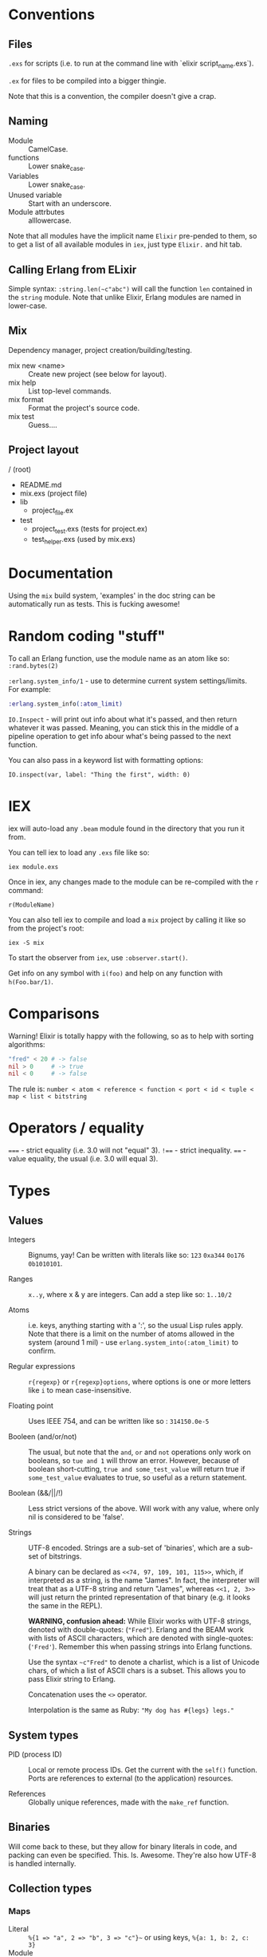 * Conventions
** Files
~.exs~ for scripts (i.e. to run at the command line with `elixir script_name.exs`).

~.ex~ for files to be compiled into a bigger thingie.

Note that this is a convention, the compiler doesn't give a crap.
** Naming
 - Module :: CamelCase.
 - functions :: Lower snake_case.
 - Variables :: Lower snake_case.
 - Unused variable :: Start with an underscore.
 - Module attrbutes :: alllowercase.

 Note that all modules have the implicit name =Elixir= pre-pended to them, so to get a list of all available modules in =iex=, just type =Elixir.= and hit tab.

** Calling Erlang from ELixir
Simple syntax: ~:string.len(~c"abc")~ will call the function ~len~ contained in the ~string~ module.  Note that unlike Elixir, Erlang modules are named in lower-case.

** Mix
Dependency manager, project creation/building/testing.
- mix new <name> :: Create new project (see below for layout).
- mix help :: List top-level commands.
- mix format :: Format the project's source code.
- mix test :: Guess....
** Project layout
/ (root)
- README.md
- mix.exs (project file)
- lib
  - project_file.ex
- test
  - project_test.exs (tests for project.ex)
  - test_helper.exs (used by mix.exs)
* Documentation
Using the =mix= build system, 'examples' in the doc string can be automatically run as tests.  This is fucking awesome!

* Random coding "stuff"
To call an Erlang function, use the module name as an atom like so:
=:rand.bytes(2)=

=:erlang.system_info/1= - use to determine current system settings/limits.  For example:

#+begin_src elixir
:erlang.system_info(:atom_limit)
#+end_src

=IO.Inspect= - will print out info about what it's passed, and then return whatever it was passed.  Meaning, you can stick this in the middle of a pipeline operation to get info abour what's being passed to the next function.

You can also pass in a keyword list with formatting options:

~IO.inspect(var, label: "Thing the first", width: 0)~

* IEX
iex will auto-load any =.beam= module found in the directory that you run it from.

You can tell iex to load any =.exs= file like so:

=iex module.exs=

Once in iex, any changes made to the module can be re-compiled with the =r= command:

=r(ModuleName)=

You can also tell iex to compile and load a =mix= project by calling it like so from the project's root:

=iex -S mix=

To start the observer from =iex=, use =:observer.start()=.

Get info on any symbol with =i(foo)= and help on any function with =h(Foo.bar/1)=.

* Comparisons
Warning!  Elixir is totally happy with the following, so as to help with sorting algorithms:

#+begin_src elixir
"fred" < 20 # -> false
nil > 0     # -> true
nil < 0     # -> false
#+end_src

The rule is:
=number < atom < reference < function < port < id < tuple < map < list < bitstring=
* Operators / equality
~===~ - strict equality (i.e. 3.0 will not "equal" 3).
~!==~ - strict inequality.
~==~  - value equality, the usual (i.e. 3.0 will equal 3).

* Types
** Values
 - Integers :: Bignums, yay!
   Can be written with literals like so: ~123~ ~0xa344~ ~0o176~ ~0b1010101~.

 - Ranges :: ~x..y~, where x & y are integers.  Can add a step like so: ~1..10/2~

 - Atoms :: i.e. keys, anything starting with a ':', so the usual Lisp rules apply.  Note that there is a limit on the number of atoms allowed in the system (around 1 mil) - use ~erlang.system_into(:atom_limit)~ to confirm.

 - Regular expressions :: ~r{regexp}~ or ~r{regexp}options~, where options is one or more letters like ~i~ to mean case-insensitive.

 - Floating point :: Uses IEEE 754, and can be written like so : ~314150.0e-5~

 - Booleen (and/or/not) :: The usual, but note that the =and=, =or= and =not= operations only work on booleans, so ~tue and 1~ will throw an error.  However, because of boolean short-cutting, ~true and some_test_value~ will return true if ~some_test_value~ evaluates to true, so useful as a return statement.

 - Boolean (&&/||/!) :: Less strict versions of the above.  Will work with any value, where only nil is considered to be 'false'.

 - Strings :: UTF-8 encoded.  Strings are a sub-set of 'binaries', which are a sub-set of bitstrings.

   A binary can be declared as ~<<74, 97, 109, 101, 115>>~, which, if interpreted as a string, is the name "James".  In fact, the interpreter will treat that as a UTF-8 string and return "James", whereas ~<<1, 2, 3>>~ will just return the printed representation of that binary (e.g. it looks the same in the REPL).

   *WARNING, confusion ahead:* While Elixir works with UTF-8 strings, denoted with double-quotes: (~"Fred"~).  Erlang and the BEAM work with lists of ASCII characters, which are denoted with single-quotes: (='Fred'=).  Remember this when passing strings into Erlang functions.

   Use the syntax ~~c"Fred"~ to denote a charlist, which is a list of Unicode chars, of which a list of ASCII chars is a subset.  This allows you to pass Elixir string to Erlang.

   Concatenation uses the ~<>~ operator.

   Interpolation is the same as Ruby: ~"My dog has #{legs} legs."~

** System types
 - PID (process ID) :: Local or remote process IDs.  Get the current with the ~self()~ function.  Ports are references to external (to the application) resources.

 - References :: Globally unique references, made with the ~make_ref~ function.

** Binaries
Will come back to these, but they allow for binary literals in code, and packing can even be specified.  This.  Is.  Awesome.  They're also how UTF-8 is handled internally.

** Collection types
*** Maps
- Literal :: ~%{1 => "a", 2 => "b", 3 => "c"}~~ or using keys, ~%{a: 1, b: 2, c: 3}~
- Module :: ~Map~

Maps implement the protocols  ~Collectable~ and ~Enumerable~.

To get a new map with updated keys, use the ~|~ operator:

#+begin_src elixir
fred = %{a: 1, b: 2, c: 3} # {c: 3, b: 2, a: 1}
ethel = %{fred | a: 6}     # {c: 3, b: 2, a:6}
#+end_src

Note that when keys are atoms, you can access a value using dot notation:

#+begin_src elixir
fred[:a] # is equivilent to
fred.a
#+end_src

*** Lists
- Literal :: ~[]~
- Module :: ~List~

~[1, 2, 3, 4, a, :b, c, "d"]~

Note that these are singly linked lists, and an empty list will contain two references, head and tail.

There are some basic operations that can be performed on lists:

~[1, 2, 3] ++ [4, 5, 6]~ (concatenate)
~[1, 2, 3, 4] -- [2, 4]~ (difference)
~1 in [1, 2, 3]~ (membership)

*Improper Lists*
Because lists are basically cons pairs, ~[1, 2] ++ 3~ will result in ~[1, 2 | 3]~, meaning that the last element is a value, not the empty list.  Same as Lisp.  Also like Lisp, using pattern matching as show below, the first value assigned will be an 'atom' (int), while the second will be a list.

#+begin_src elixir
# Pattern matching,
[a | rest] = [1, 2, 3]
a # => 1 (int)
rest # => [1, 2] (list)

# Concatination / creation.
[1, 2] ++ 3    # [1, 2 | 3]
[1, 2] ++ [3]  # [1, 2, 3]
[a | b] = [1, 2, 3]

# Also, because they are singly-linked lists, prepending is
# fast, while appending is slow:
a = [2, 3]
[1 | a] # fast
a ++ 4  # slow
#+end_src

*** Keyword Lists
- Literal :: ~[:a 1, b: 2]~
- Module :: ~List~

Lists can be used to create a 'keyword' list:

~[a: 1, b: 2]  => [ {a:, 1}, {b:, 2}]~

(Note that ~iex~ will still print the first form, but inspect it and it'll be a keyword list.)

If a keyword list is the last argument to a function, then all brackets/braces can be removed:

~func(x, [{:a, 1}, {:b, 2}]) # or alternately:~
~func(x, [a: 1, b: 2]~)

can be more clearly written like so:

~func(x, :a 1, b:2~)

/Warning/ - keyword lists can have duplicate keys, so not true map.

*** Tuples ::
- Literal :: ~{}~
- Module :: ~Tuple~

Generally used for passing a collection of values into or out of a function or key/value pairs (see [[*Keyword Lists][Keyword Lists]]).  /Don't/ use for collections.

'Keyed tuples' are just a tuple where the first element is a key, and the second is a related value, such as ~{:ok, false}~.

*** Structs ::
Structs are defined inside modules.

#+begin_src elixir
defmodule Doggo do
  # Default values can (optionally) be set here.
  # They must come after fields with no default, as
  # a keyword list.
  defstruct [:age, name: "Set me!", breed: "Unkown"]
end

fred = %Doggo{name: "Fred", breed: "English Setter", age: 13}
#+end_src

*NOTE*: Structs are basically maps, and so all of the ~Map~ module's functions can be applied to them.  They do /not/, however, implement the ~Collectable~ and ~Enumerable~ protocols.  /Structs are maps, but maps are not structs./

* Variables
Dynamically bound, statically typed.

Any variable starting with =_= will be ignored by the compiler.

ToDo - make some notes on Dialyzer (static type hints).
* Functions
#+begin_src elixir
sum = fn(a, b) ->
  a + b
end

# or sum = fn(a, b) -> a + b end

fred = sum.(1, 2)
#+end_src

The above will create an anonymous function, meaning it needs to be called like so: ~sum.(1, 2)~ (notice the period - a named function doesn't need that).  To be clear, the above is an anonymous function that is /bound/ to the identity ~sum~.  'Named functions' must be declared in a module.

Note that the =.= is required because Elixir has separate namespaces for variables and functions.  Without the =.=, Elixir will look up the name in the function namespace.  Because we created it as a local variable, we need to tell Elixir to use the variable namespace.

Pattern matching is automatic with function parameters, so the following will work: =sum.({ 1, 2 })=

Named functions /must/ be defined in modules.

** Higher-order functions
Higher-order functions are called like so:

#+begin_src elixir
add = fn(amnt) ->
  fn(x) -> x + amnt end
end

fred = {a: 1}
Map.update(fred, :a, 0, add.(10))
fred # -> {a: 11}
#+end_src

** Capture operator
To use a named function as anonymous function (i.e. one passed in as a paramater), use the capture operator =&=.

For example, the following code has to treat =outer_fun= and =inner_fun= as anonymous functions because they're passed in as parameters:

#+begin_src elixir
defmodule Stuff do
  def compose(data, outer_fun, inner_fun) do
    outer_fun.(inner_fun.(data))
  end
end
#+end_src

Which means that the following call will fail, as =length= and =String.split= are named functions:

#+begin_src elixir
text = "blah bah blah"
count = Stuff.compose(text, length, String.split)  # ERROR

# Instead, use the capture operator:
count = Stuff.compose(text, &length/1 &String.split/1)
#+end_src

Note that in the above example you /must/ specify the arity of the function so the compiler knows which one you mean.

You can also create function with the capture (~&)~ operator and strings or regular expressions:

#+begin_src elixir
fred = &"Moose #{&1}"
fred.("Wobble") -> "Moose Wobble"

double = &(&1 * 2)
double.(2) # -> 4
#+end_src

Finally the capture operator can be used to create anonymous functions inside, say, mapping functions:

#+begin_src elixir
Enum.map([1, 2, 3], fn x -. X * 2 end)
# Can be rewritten as:
Enum.map([1, 2, 3], &(&1 * 2))
# Where &1 represents the first argument, and &2 the second etc.
#+end_src

** Tail-call recusrsion

#+begin_src elixir
defmodule Util do
  def sum(list), do: do_sum(list, 0)
  defp do_sum([head | tail], total), do: do_sum(tail, total + head)
  defp do_sum([], total), do: total
end
#+end_src

* Guards
- Comparisons :: ====, =<=, =>=, etc
- Boolean operations :: =and=, =or=, =not=
- Arithmetic :: =1 + 2=
- in / not in :: =args in [:a, :b]=
- type check :: =is_list()= etc

Only functions in  =Kernel= module can be used as guards.  Note that the documentation will indicate if a function can be used as a guard.

/Warning/: if a function in a guard clause fails for any reason, say you mistakenly use the =length= function when testing the length of a string (=length= only works with lists), the function will return an error, and the guard clause will simply fail.

* Pattern Matching
** Overview
Pattern matching includes both assertions and destructuring.  In fact, it's best to think of them as assertions, that the pattern matches (and so can undergo desructuring).

** Strings
Use the string concatenation operator - remember, Elixir is asserting that both sides match, and since =id= is a var, it will be populated to make it so.

#+begin_src elixir
msg = "district:9"
"district:" <> id = message

id # => 9
#+end_src

Note that the left-hand operand must be wither a constant, or a pinned variable (eg. =^var_name=) for this to work.  Note the second, look up what 'pinned' variables are...

** Maps
#+begin_src elixir
fred = %{a: 1, b: 2}
%{:a 1, b: tmp} = fred
fred # => 2
%{a: 4, v: tmp} = fred # ERROR - cannot match
#+end_src

** Structs
What this boils down to is, "all structs are maps, but not all maps are structs."

** Lists
 #+begin_src elixir
 # A nice way to think of this, is that the below statement can be thought of as "assert that the list on the right side has at least one element."
 [head | _] = [1, 2, 3]
 head # => 1

 [head | rest] = [1, 2, 3]
 head # => 1
 rest ## => [2, 3]
 #+end_src

** Tuples
Unlike lists or maps, when matching a tuple, ALL elements need to be matched:
#+begin_src elixir
{} = {:add, [1, 2]}
# ERROR!
{operation, [first, second]} = {:add, [10, 20]}
operation # => :add
first     # => 10
second    # => 20
{operation, _} = {:add, [1, 2]}
operation  # => :add
{first, _ third} = {1, 2, 3}
first # => 1
third # => 3
#+end_src

* Pipe operator |>
Same as the threading macro in Clojure:

#+begin_src elixir
filing = DB.find_customers
|> get_orders
|> add_sales_tax(2022)
|> file
#+end_src

This will take whatever is on the left of ~|>~ and insert it as the first parameter of the next function.  The result is then inserted as the first parameter of the next function and repeat.

* Control flow
First, remember that everything in Elixir is an expression, so no actual 'statements', as such.

That includes =if= statements (which again, are expressions):

#+begin_src elixir
fred = if true do 10 else 20 end
fred # -> true

fred = if(true do: foo, else:bar)

# brackets are optional
fred = unless true, do: foo, else: bar

if fred do
  msg = "Hi Fred!"
else
  msg = "Who be you?"
end
#+end_src

** Cond
Use =cond= when you want to test a bunch of boolean expressions:

#+begin_src elixir
msg = cond do
  true ->
    "Msg1"
  false ->
    "Msg2"
end
#+end_src

** Case
Use =case= when you want to match against a set of patterns:

#+begin_src elixir
age =
  IO.gets("Age: ")
  |> Integer.parse()

msg =
  case age do
        :error ->
          "Stop mucking about."
        {x, _} when x >= 25 ->
          "You can vote and run for office"
        {x, _} when x >= 18 ->
          "You can vote."
        {_, _} ->
          "Get outta here, kid."
      end
#+end_src

Note that =when= has to be used for checking ranges etc.

* Modules
Modules may have meta-data associated with them via the ~@~ operator.  "Many Elixir programmers employ them [for] constants."

Module names are converted to atoms under the hood.

** Module attributes

Module attributes are evaluated at /compile time/.

#+begin_src elixir
defmodule Party do
  @mascots %{   # COMPILE TIME!
     silly: "clown",
     green: "flower",
   }

  @parties Map.keys(mascots)

  # Default paramater, so can be called as mascot(:silly).  Will
  # automatically call next function down.
  def logo(party, size \\ :small)

  # 'Happy' path
  def logo(party, size) when party in parties do
    mascot = @mascots[party]
    do_logo(mascot, size)
  end

  # When unknown party is passed in.  Again, becaue of the order that
  # pattern matching happens, this has to come ofter the happy-path
  # function.
  def logo(_, size), :do do_logo("other", size)

  # Example of single-line functions.
  # IMPORTANT - pattern matching functions are tested in the order that
  # they are written!
  defp do_logo(mascot, :small), do: "#{mascot}_small.png"
  defp do_logo(mascot, _other_size), do: "#{mascot}_normal.png"
end
#+end_src

** Importing
#+begin_src elixir
defmodule fred do
  import Enum                    # imports all functions
  import Enum, only: [reverse: 1] # import a list of functions

  def stuff(list) do
    #...
    Enum.reverse(list) # without using import
    reverse(list)      # using import
  end
end
#+end_src

* Sigils
Indicated with the =~= character, they are shorthand for various expressions/functions.

#+begin_src elixir
~w/Moose \n wobbler/ # ["Moose, "wobbler]
~W/Moose \n wobbler/ # ["Moose" "\n" "Wobbler"]
~w/Moose wobbler/a   # [:Moose, :wobbler]
~c/Hello \x26 Moose/ # "Hello & Moose"

name = "Fred"
~c/Hello #{name}/    # "Hello Fred"

Regex.match(~r/^Fred/, "Fred wobbler") # true

~D/2025-01-01/       # Retuens a date struct
~T/16:20:00/         # returns a time struct
#+end_src

All sigils are defined in =Kermel.sigil_*=

Sigils can be user-defined in a module like so:

#+begin_src elixir
defmodule MySigils do
  def sigil_u(string, _modifiers) do
    String.upcase(string)
  end
end

import MySigils

~u/This will be annoying loud./
#+end_src

* Collection processing
Remember that the capture operator =&= can be used to create terse anonymous functions like so:

#+begin_src elixir
l = [1, 2, 3]

# Without:
result  = Enum.map(l, fn x -> x x * 2 end)

# With:
result = Enum.map(l, &(&1 * 2))
#+end_src

** Mapping
Here's how to implement =map= yourself:

#+begin_src elixir
defmodule Util do
  import Enum, only: [reverse: 1]

  def map(list, fun) when is_list(list) and is_function(fun) do
    do_map(list, [], fun)
  end

  defp do_map([head | tail], result, fun) do
    do_map(tail, [fun.(head) | result], fun)
  end

  defp do_map([], result, _fun),
       do: reverse(result)
end
#+end_src

** Filter
Not much to say here, it's filtering.
** Reduce
The =reduce= function can do anything the map/filter etc can do.  They just make it more obvious /what/ they're doing.

#+begin_src elixir
# Add a list of numbers
Enum.reduce([1, 2, 3, 4, 5], &+/2)      # -> 15
Enum.reduce([1, 2, 3, 4, 5], 100, &+/2) # -> 115
#+end_src

** Stream
The collection functions in =Enum= are all eager.  To use 'lazy' implementations, we use the =Stream= module.  It has many matching functions like =sum=, =map=, =filter= etc.

=Stream= functions will return a function, /not/ a value.  To realise the stream, pass it to an 'eager' function:

** Comprehensions
"Comprehensions can be used to produce more concise statements for /Enum/ and /Stream/ iteration."

Comprehensions Work on all enumerables (lists, maps) etc., and use the keyword =for=, alongside a generator.  A generator in this case, is the function applied to each element:

#+begin_src elixir
# (x <- x * x) is the generator:
for x <- [1, 2, 3], do: x * x
# -> [1, 4, 9]

for {key, value} <- %{a: 1, b: 2}, do: value
# -> [1, 2]

for {:ok, value} <- [ok: 1, error: 2, ok: 3], do: value
# -> [1, 3]

# Cross-product
for x <- [1, 2, 3],
    y <- [4 ,5, 6],
    do: x * y

# -> [4, 5, 6, 8, 10, 12, 12, 15, 18]
#+end_src

** Pinning
Note, that if you want to use a variable in a generator's pattern matching, it will need a =^= in front of it, otherwise it's treated as a symbol.  This is called 'pinning'

#+begin_src elixir
state = "CA"

ballots = [
  %{id: 1, state: "CA"},
  %{id: 2, state: "WA"}
]

# Patter match a map against one of the keys.
# This will return all ballots, as 'state' is not captured.
stuff = for foo = %{state: state} <- ballots, do: foo

# Insteas, use the pininng operatos:
stuff = for foo = %{state: ^state} <- ballots, do: foo

# Of course, you can just use a lieral value:
stuff = for foo = %{state: "CA"} <- ballots, do: foo
#+end_src

* Protocols
Basically, how Elixir handles extensible polymorphism, other than with pattern-matching.

Library creator creates the protocol, consumers extend it.

#+begin_src elixir
defprotocol Fred do
  def some_function(data)
end

defimpl Fred, for: List do
  def some_function(data) do
    //...
  end
end
#+end_src
* You've got mail
Note that these examples are not how you would usually create processes; OTP is the idiomatic way to do this.

** Spawning

#+begin_src elixir
origin = self()

fun = fn ->
  IO.puts("Running fun...")
  send origin {:ok, "Moose"}
end

spawn fun
spawn fun
spawn fun

Process.info(self(), :messages)
# -> {:messages, [ok: "Moose", ok: "Moose", ok: "Moose"]}
#+end_src

Note that =spawn/1= is used for anonymous functions.  Use =spawn/3= for named functions.

** Receiving

#+begin_src elixir
result = receive do
  {:ok, msg } -> msg
  # Optional timeout.
  :after
  2_000 -> {:error, "Timeout"}
end
#+end_src

** Concurrent spawning

#+begin_src elixir
machine_ips = [
  "192.168.0.1",
  "192.168.0.2",
  "192.168.0.3",
  "192.168.0.4",
  "192.168.0.5",
  "192.168.0.6",
  "192.168.0.7",
  "192.168.0.8",
  "192.168.0.9",
  "192.168.0.10"
]

api_call = fn _ip ->
  :timer.sleep(500)
  Enum.random(1..10)
end

# The following will call the api on each ip address, in sequence, wait the
# result, and then sum the results.

machine_ips
|> Enum.map(api_call)
|> Enum.sum()
|> IO.inspect

# To have them run in parallel, use spawn and pass in function, along with a
# list of arguments to pass in:

defmodule Worker do
  def start(fun) do
    pid = self()
    # Note that the call to self() will happen inside the spawnwed function.
    spawn(fn ->
      send(pid, {self(), fun.()})
    end)
  end

  def wait(pid) do
    receive do
      # This will block until one of the messages has a matching ip value.
      {^pid, result} -> result
    end
  end
end

machine_ips
|> Enum.map(fn ip -> Worker.start(fn -> api_call.(ip) end) end)
|> IO.inspect()
|> Enum.map(&Worker.wait/1)
|> Enum.sum()
|> IO.inspect()
#+end_src

** Linking processes

Used in the case where if one process fails, all should fail.

#+begin_src elixir
# Either use the Provess.link/1 function:

defmodule Worker do
  def start(fun) do
    pid = self()
    new_pid = spawn(fn ->
      send(pid, {self(), fun.()})
    end)
    # Not a great idea ,as the above may fail before link() is called...
    Process.link(new_pid)
    new_pid
  end
end

# or, use the :thing option in the spawn macro:

defmodule Worker do
  def start(fun) do
    pid = self()
    spawn_link(fn ->
      send(pid, {self(), fun.()})
    end)
  end
end
#+end_src

** Long-running processes

Used for things like DB/API connections.

#+begin_src elixir
defmodule Counter do def start_link(init_value \\ 0) when is_integer(init_value) do
  spawn_link(Counter, :run, [init_value]) end

  def inc(pid) when is_pid(pid) do
    send(pid, :increment)
  end

  def dec(pid) when is_pid(pid) do
    send(pid, :decrement)
  end

  def current(pid) when is_pid(pid) do
    # Remember that self() will return the pid of the process that CALLS this
    # function (it's going to take a while for my brain to adjust...)
    send(pid, {:current, self())}

    # Argh, and this isn't helping.... Again, remember that this function will
    # be called by another process, and so we're accessing that processes'
    # mailbox from within that process.  Stop thinking that a module is a
    # class....  Stop thinking of a module as a class....

    receive do
      {^pid, count} -> count
    end
  end

  defp run(count) do
    receive do
      msg ->
        handle(msg, count)
    end
    # Pass the value back into run, which a) maintains state and b) keeps the
    # process running forever.
    |> run()
  end

  defp handle(:increment, count), do: count +1
  defp handle(:decrement, count), do: count -1

  defp handle({:current, sender}, count) when is_pid(sender) do
    send(sender, count)
    count
  end

  defp handle(msg, count), do: IO.inspect(msg, "Unknown message.")
end
#+end_src
* Supervisors
With linked processes (i.e. if A dies, so does B), A can be setup to change a "kill yourself" message into a notification, which arrives as a standard message, and then restart B.  This is essentially how supervisors work.

Note, the code to enable A to get a death notification instead of a death sentence, is:

#+begin_src elixir
# "Sets the given flag to value for the calling process."
Process.flag(:trap_exit, true)
#+end_src
* Macros
* Sample code
** HTTP server with manual supervisor
#+begin_src elixir
defmodule HttpServer do
  require Logger

  @port 8000
  @http_options [active: false,
                 packet: :http_bin,
                 reuseaddr: true]

  def start_link do
    # Note: if this is called from IEx, and the newly spawned process crashes,
    # then IEx itself will crash (and restart), because it's linked to the
    # process.
    spawn_link(HttpServer, :init, [])
  end

  def init() do
    # When a linked process dies, this process will get a message instead of
    # also dying.
    Process.flag(:trap_exit, true)

    start_listener()
    |> supervise()
  end

  def supervise(socket) do
    receive do
      {:EXIT, pid, reason} ->
        Logger.error("Listener #{inspect(pid)} crashed because: #{reason}")
        :gen_tcp.close(socket)
        start_link()
        |> supervise()
    end
  end

  def start_listener do
    {:ok, socket} = :gen_tcp.listen(@port, @http_options)
    pid = spawn_link(HttpServer, :accept, [socket])
    Logger.info("Listener started: #{inspect(pid)}")
    socket
  end

  def accept(socket) do
    # Will block until a request comes in.  Because of the @http_options and @port
    # set above, it will wait on an HTTP request on port 8000.
    {:ok, client} = :gen_tcp.accept(socket)

    # The process that created the socket is called the 'controlling
    # process'. In this instance, we want to pass the socket to another process,
    # so that this process is just in charge of creating sockets and letting
    # other processes deal with the details.  That way, if the created process
    # dies, this central spawning process won't be effected.
    pid = spawn(HttpServer, :handle, [client])
    :ok = :gen_tcp.controlling_process(client, pid)

    # Then recurse on self, so that the next request from the socket gets
    # handled.
    accept(socket)
  end

  def handle(client) do
    Logger.info("New request serviced by #{inspect(self())}")

    body = "Argh!"

    :gen_tcp.send(client, view(body))
    :gen_tcp.close(client)
    # At this point the spawned process dies.
  end

  def view(body) do
    [
      "HTTP/1.1 200\n",
      "Content-Type: text/html\n",
      "Content-length: #{byte_size(body)}\n\n",
      body
    ]
  end
end
#+end_src
** Module with pattern matched function
Module to determine user's eligibility to vote.

Shows pattern matching, a catch-all (error) clause and documentation (which doubles as a rest suite).

#+begin_src elixir
defmodule Voter do
  @moduledoc """
  Voter predicates.
  """

  @doc """
  Determine voter eligibility based on age.

  ## Parameters

  - age: Integer or string representation.

  ## Examples

      ex> Voter.eligibilty(17)
      "Get lost, kid."

      iex> Voter.eligibilty(18)
      "You can vote!"

      iex> Voter.eligibilty(26)
      "You can vote and run for office"

      iex> Voter.elibility("24")
      "You can vote!"

      iex> Voter.eligibilty("Moose")
      "Stop wasting both my and your time."
  """

  def eligibilty(age) when is_binary(age) do
    eligibilty(Integer.parse(age))
  end

  def eligibilty(age) when is_integer(age) do
    cond do
      age < 18 -> "Get lost, kid."
      age < 25 -> "You can vote!"
      true -> "You can vote and run for office.  Good luck."
    end
  end

  # Will be called by 'when is_binary' when is a valid integer.
  def eligibilty({age, _}) do
    eligibilty(age)
  end

  # Will be called by 'when is_binary' when invalid integer.
  def eligibilty(:error) do
    "Stop wasting both my and your time."
  end

  # Called when none of the above match.
  def eligibilty(_) do
    {:error, "Invalid input, int or string rquired."}
  end
end

end
#+end_src

** Pattern matching in an anonymous function
#+begin_src elixir
get_logn = fn
  (:democrat) -> "donkey.png"
  (:republican) -> "elephand.png"
  (:green) -> "flower.png"
    (_) -> "missing.png"
end

get_logo.(:green) # "flower.png"
#+end_src
